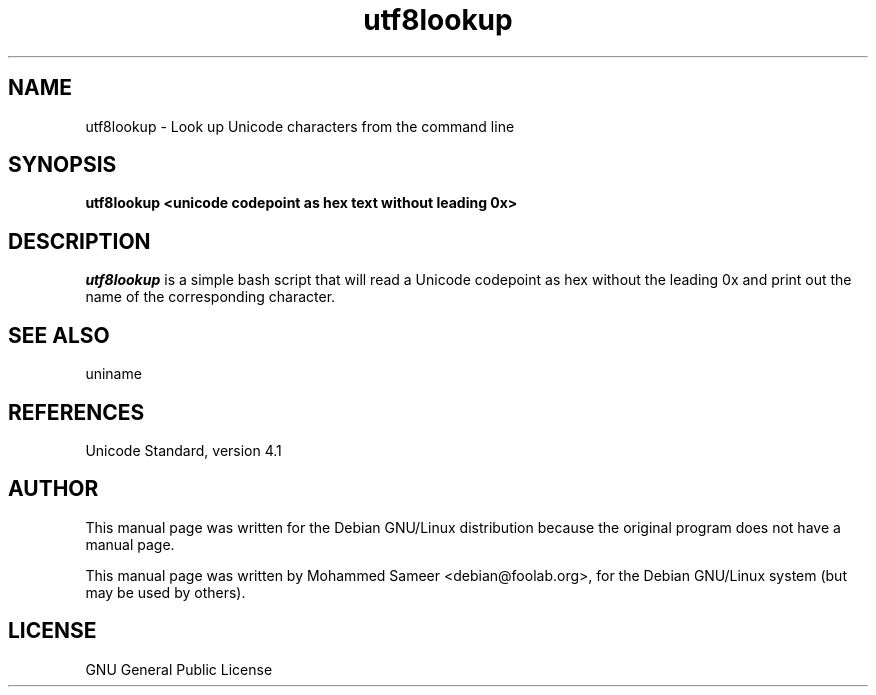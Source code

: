 .TH utf8lookup 1 "June, 2006"
.SH NAME
utf8lookup \- Look up Unicode characters from the command line
.SH SYNOPSIS
.B utf8lookup <unicode codepoint as hex text without leading 0x>
.SH DESCRIPTION
.I utf8lookup
is a simple bash script that will read a Unicode codepoint as hex without the leading 0x and print out the name of the corresponding character.
.SH SEE ALSO
uniname
.SH REFERENCES
Unicode Standard, version 4.1
.SH AUTHOR
This manual page was written for the Debian GNU/Linux distribution because the original program does not have a manual page.
.PP
This manual page was written by Mohammed Sameer <debian@foolab.org>, for the Debian GNU/Linux system (but may be used by others).
.SH LICENSE
GNU General Public License
